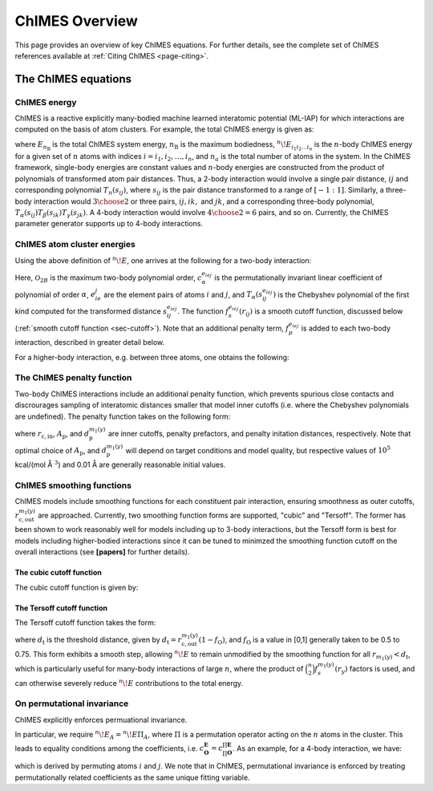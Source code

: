 .. _page-overview:

ChIMES Overview
=============================================

This page provides an overview of key ChIMES equations. For further details, see the complete set of ChIMES references available at :ref:`Citing ChIMES <page-citing>`.


The ChIMES equations
********

ChIMES energy
^^^^^^^^^^^^^



ChIMES is a reactive explicitly many-bodied machine learned interatomic potential (ML-IAP) for which interactions are 
computed on the basis of atom clusters. For example, the total ChIMES energy is given as:

.. math::
   :nowrap:

   \begin{eqnarray}
      E_{n_\mathrm{B}} 
      = \sum_{i_1}        ^{n_a} {}^{1}\!E_{i_1}
      + \sum_{i_1>i_2}    ^{n_a} {}^{2}\!E_{i_1i_2} 
      + \sum_{i_1>i_2>i_3}^{n_a} {}^{3}\!E_{i_1i_2i_3} 
      + \dots
      + \sum_{i_1>i_2\dots >i_{n\mathrm{B}-1}>i_{n\mathrm{B}}}^{n_a} {}^{n}\!E_{i_1i_2\dots i_n}
   
   \end{eqnarray}

   
where :math:`E_{n_\mathrm{B}}` is the total ChIMES system energy, :math:`n_{\mathrm{B}}` is the maximum bodiedness, 
:math:`{}^{n}\!E_{i_1i_2\dots i_n}` is the :math:`n`-body ChIMES energy for 
a given set of :math:`n` atoms with indices :math:`i = {i_1, i_2, \dots , i_n}`, and :math:`n_a` is the total number of atoms in the system. In the 
ChIMES framework, single-body energies are constant values and :math:`n`-body energies are constructed from the product of
polynomials of transformed atom pair distances. Thus, a 2-body interaction would involve a single pair distance, :math:`ij` and corresponding polynomial :math:`T_n(s_{ij})`, where :math:`s_{ij}` is the pair distance transformed to a range of :math:`[-1:1]`. Similarly, a 
three-body interaction would :math:`3\choose 2` or three pairs, :math:`ij, ik,` and :math:`jk`, and a corresponding three-body polynomial, :math:`T_\alpha(s_{ij}) T_\beta(s_{ik}) T_\gamma(s_{jk})`. A 4-body interaction would involve :math:`4\choose 2 = 6` pairs, 
and so on. Currently, the ChIMES parameter generator supports up to 4-body interactions.


ChIMES atom cluster energies
^^^^^^^^^^^^^^^^^^^^^^^^^^^^


.. Taking a 3-body interaction as an example, we define the following: :math:`\mathbf{A}=\{i,j,k\}` is the index over atoms within an atom interaction cluster, with the corresponding set of pairs given by :math:`\mathbf{P}=\{ij,ik,jk\}`, their element pair types by :math:`\mathbf{E}=\{e_ie_j, e_ie_k, e_je_k\}`, and the polynomial order for each pair given by :math:`\mathbf{O}=\{\alpha , \beta , \gamma\}`. 

.. Two mapping functions are used to relate pair indices :math:`\mathbf{P}` to the three aforementioned pair properties: :math:`m_1 = \mathbf{P}\to \mathbf{E}` and :math:`m_2 = \mathbf{P}\to \mathbf{O}`, where an index :math:`y` refers to a particular component of :math:`\mathbf{P}`, defining an interaction pair.

.. Using these definitions, the generalized ChIMES energy for a cluster of :math:`n` atoms is written:

.. .. math::
   :nowrap:
   
   \begin{equation}
   ^{n}\!E = \prod _{y \in \mathbf{P}} f_s^{m_1(y)} (r_y)    \times \sum_{\mathbf{O}}^{\mathcal{O}^*}c_{\mathbf{O}}^{\mathbf{E}} \prod _{y \in \mathbf{P}} T_{m_2(y)}(s_y^{m_1(y)}),
   
   \end{equation}
   
.. where the :math:`\sum_{\mathbf{O}}` notation indicates a multiple sum for which there are :math:`\binom{n}{2}` distinct indices, :math:`\mathcal{O}^*` is the maximum polynomial order for a :math:`n`-body interaction, and the asterisk indicates a sufficient number of non-zero terms exist such that the graph formed by the edges of interacting atoms connects all :math:`n` atoms, which guarantees a true :math:`n`-body interaction. :math:`T_{m_2(y)}(s_y^{m_1(y)})` is a Chebyshev polynomial of order :math:`m_2(y)` that depends on pair distance :math:`s_y^{m_1(y)}` for pair :math:`y` of atom types :math:`m_1(y)` that has been transformed from :math:`r_y` to ensure it existis in the [-1,1] domain over which Chebyshev polynomials are defined, and :math:`f_s^{m_1(y)} (r_y)` is a cutoff function that ensures smooth behavior at the outer cutoff.


Using the above definition of :math:`^{n}\!E`, one arrives at the following for a two-body interaction:

.. math::
   :nowrap:
   
   \begin{equation}
   ^{2}\!E = f_s^{e_ie_j} (r_{ij}) \sum_{\alpha = 1} ^{\mathcal{O}_{2B}} c_{\alpha}^{e_ie_j} T_{\alpha}(s_{ij}^{e_ie_j}).
   
   \end{equation}
   
Here, :math:`\mathcal{O}_{2B}` is the maximum two-body polynomial order, :math:`c_{\alpha}^{e_ie_j}` is the permutationally invariant linear coefficient of polynomial of order :math:`\alpha`, :math:`e_ie_j` are the element pairs of atoms :math:`i` and :math:`j`, and :math:`T_{\alpha}(s_{ij}^{e_ie_j})` is the Chebyshev polynomial of the first kind computed for the transformed distance :math:`s_{ij}^{e_ie_j}`. The function :math:`f_s^{e_ie_j}(r_{ij})` is a smooth cutoff function, discussed below (:ref:`smooth cutoff function  <sec-cutoff>`). Note that an additional penalty term, :math:`f_p^{e_ie_j}` is added to each two-body interaction, described in greater detail below.

For a higher-body interaction, e.g. between three atoms, one obtains the following:

.. math::
   :nowrap:
   
   \begin{equation}
   ^{3}\!E  = f_s^{e_ie_j}(r_{ij})f_s^{e_ie_k}(r_{ik})f_s^{e_je_k}(r_{jk})  \sum_{\alpha = 1} ^{\mathcal{O}_{3B}} \sum_{\beta  = 1} ^{\mathcal{O}_{3B}} \sum_{\gamma = 1} ^{\mathcal{O}_{3B}}   c_{\alpha , \beta , \gamma}^{\mathbf{E}} T_{\alpha}(s_{ij}^{e_ie_j})  T_{\beta }(s_{ik}^{e_ie_k}) T_{\gamma}(s_{jk}^{e_je_k}).
   
   \end{equation}

The ChIMES penalty function
^^^^^^^^^^^^^^^^^^^^^^^^^^^^
Two-body ChIMES interactions include an additional penalty function, which prevents spurious close contacts and discrourages sampling of interatomic distances smaller that model inner cutoffs (i.e. where the Chebyshev polynomials are undefined). The penalty function takes on the following form:

.. math::
   :nowrap:
   
   \begin{equation}
   f_p^{m_1(y)} (r_y) =  
   \begin{cases}
   A_{\mathrm{p}}^{m_1(y)}(r_{\mathrm{c,in}}^{m_1(y)}+d^{m_1(y)}_{\mathrm{p}} -r_y)^3,& \text{if } r_y < r_{\mathrm{c,in}}^{m_1(y)}+d^{m_1(y)}_{\mathrm{p}}\\
   0,              & \text{otherwise}
   \end{cases}
   \end{equation}  

where :math:`r_{\mathrm{c,in}}`, :math:`A_{\mathrm{p}}`, and :math:`d^{m_1(y)}_{\mathrm{p}}` are inner cutoffs, penalty prefactors, and penalty initation distances, respectively. Note that optimal choice of :math:`A_{\mathrm{p}}`, and :math:`d^{m_1(y)}_{\mathrm{p}}` will depend on target conditions and model quality, but respective values of :math:`10^5` kcal/(mol Å :math:`^3`) and 0.01 Å are generally reasonable initial values.

ChIMES smoothing functions
^^^^^^^^^^^^^^^^^^^^^^^^^^^^

.. _sec-cutoff:

ChIMES models include smoothing functions for each constituent pair interaction, ensuring smoothness as outer cutoffs, :math:`r_{\mathrm{c,out}}^{m_1(y)}` are approached. Currently, two smoothing function forms are supported, "cubic" and "Tersoff". The former has been shown to work reasonably well for models including up to 3-body interactions, but the Tersoff form is best for models including higher-bodied interactions since it can be tuned to minimzed the smoothing function cutoff on the overall interactions (see **[papers]** for further details).

The cubic cutoff function
""""""""""""""""""""""""""""""

The cubic cutoff function is given by:

.. math::
   :nowrap:

     \begin{equation}
    f_s^{m_1(y)} (r_y) =  \left( 1- \frac{r_y}{r_{\mathrm{c,out}}^{m_1(y)}} \right)^3.
    \end{equation}
    
The Tersoff cutoff function
""""""""""""""""""""""""""""""

The Tersoff cutoff function takes the form:

.. math::
   :nowrap:
   
   \begin{equation}
   f_s^{m_1(y)} (r_y) =  
   \begin{cases}
   0, & \text{if } r_y > r_{\mathrm{c,out}}^{m_1(y)} \\
   1, & \text{if } r_y < d_{\mathrm{t}} \\
   \frac{1}{2}+\frac{1}{2}\sin\left( \pi \left[ \frac{r_y-d_{\mathrm{t}}}{r_{\mathrm{c,out}}^{m_1(y)} - d_{\mathrm{t}} } \right] + \frac{\pi}{2} \right), & \text{otherwise} 
   \end{cases}
   \end{equation} 

where :math:`d_{\mathrm{t}}` is the threshold distance, given by :math:`d_{\mathrm{t}} = r_{\mathrm{c,out}}^{m_1(y)}(1-f_\mathrm{O})`, and :math:`f_\mathrm{O}` is a value in [0,1] generally taken to be 0.5 to 0.75. This form exhibits a smooth step, allowing :math:`^{n}\!E` to remain unmodified by the smoothing function for all :math:`r_{m_1(y)}<d_{\mathrm{t}}`, which is particularly useful for many-body interactions of large :math:`n`, where the product of :math:`\binom{n}{2}f_s^{m_1(y)}(r_y)` factors is used, and can otherwise severely reduce :math:`^{n}\!E` contributions to the total energy.


On permutational invariance
^^^^^^^^^^^^^^^^^^^^^^^^^^^^

ChIMES explicitly enforces permuational invariance. 

In particular, we require :math:`^n\!E_A = ^n\!E\Pi _A`, where :math:`\Pi` is a permutation operator acting on the :math:`n` atoms in the cluster. This leads to equality conditions among the coefficients, i.e. :math:`c_\mathbf{O}^\mathbf{E} =  c_{\prod \mathbf{O}}^{\prod \mathbf{E}}`. As an example, for a 4-body interaction, we have:

.. math::
   :nowrap:
   
   \begin{equation}
    c_{\alpha \beta \gamma \delta \epsilon \zeta}^{e_ie_j,e_ie_k,e_ie_l,e_je_k,e_je_l,e_ke_l} = c_{\alpha \delta \epsilon \beta \gamma \zeta}^{e_je_i,e_je_k,e_je_l,e_ie_k,e_ie_l,e_ke_l},
    \end{equation}  
    
which is derived by permuting atoms :math:`i` and :math:`j`. We note that in ChIMES, permutational invariance is enforced by treating permutationally related coefficients as the same unique fitting variable.
